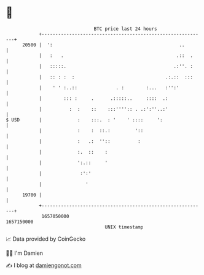 * 👋

#+begin_example
                                   BTC price last 24 hours                    
               +------------------------------------------------------------+ 
         20500 |  ':                                              ..        | 
               |   :   .                                         .::  .     | 
               |   :::::.                                       .:''. :     | 
               |   :: : :  :                                 .:.::  :::     | 
               |    ' ' :..::              . :        :...   :'':'          | 
               |        ::: :     .      .:::::..     ::::  .:              | 
               |          :  :    ::    :::'''':: . .:':''..:'              | 
   $ USD       |             :    :::.  : '    ' ::::     ':                | 
               |             :    :  ::.:         '::                       | 
               |             :   .:  ''::          :                        | 
               |             :.  ::    :                                    | 
               |             ':.::     '                                    | 
               |              :':'                                          | 
               |                '                                           | 
         19700 |                                                            | 
               +------------------------------------------------------------+ 
                1657050000                                        1657150000  
                                       UNIX timestamp                         
#+end_example
📈 Data provided by CoinGecko

🧑‍💻 I'm Damien

✍️ I blog at [[https://www.damiengonot.com][damiengonot.com]]
